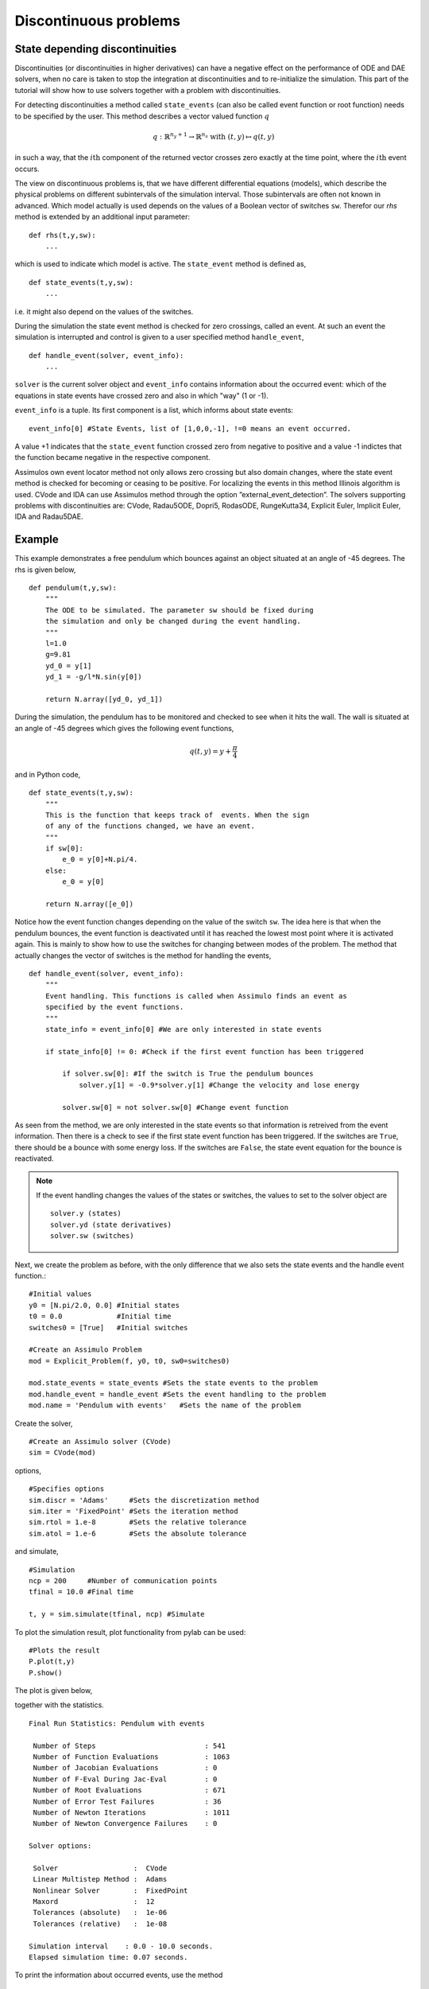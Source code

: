 
Discontinuous problems
===============================

State depending discontinuities
-------------------------------

Discontinuities (or discontinuities in higher derivatives) can have a negative effect on the performance of ODE and DAE solvers, when no care is taken to stop the integration at discontinuities and to re-initialize the simulation. This part of the tutorial will show how to use solvers together with a problem with discontinuities.

For detecting discontinuities a method called ``state_events`` (can also be called event function or root function) needs to be specified by the user. This method describes a vector valued function :math:`q` 

.. math::

	q: \mathbb{R}^{n_y+1} \rightarrow \mathbb{R}^{n_s} \textrm{ with } (t,y) \mapsto q(t,y)

in such a way, that the :math:`i\mathrm{th}` component of the returned vector crosses zero exactly at the time point, where the :math:`i\mathrm{th}` event occurs.

The view on discontinuous problems is, that we have different differential equations (models), which describe the physical problems on different subintervals of the simulation interval. Those subintervals are often not known in advanced. Which model actually is used depends on the values of a Boolean vector of switches ``sw``. Therefor our *rhs* method is extended by an additional input parameter::

    def rhs(t,y,sw):
        ...
        
which is used to indicate which model is active. The ``state_event`` method is defined as, ::

    def state_events(t,y,sw):
        ...

i.e. it might also depend on the values of the switches.

During the simulation the state event method is checked for zero crossings, called an event. At such an event the simulation is interrupted and control is given 
to a user specified method ``handle_event``, ::

    def handle_event(solver, event_info):
        ...
        
``solver`` is the current solver object and ``event_info`` contains information about the occurred event: which of the equations in state events have crossed zero and also in which "way" (1 or -1). 

``event_info`` is a tuple. Its first component is a list, which informs about state events::

    event_info[0] #State Events, list of [1,0,0,-1], !=0 means an event occurred.

A value +1 indicates that the ``state_event`` function crossed zero from negative to positive and a value -1 indictes that the 
function became negative in the respective component.

Assimulos own event locator method not only allows zero crossing but also domain changes, where the state event method is checked for becoming or ceasing to be positive. For localizing the events in this method Illinois algorithm is used. CVode and IDA can use Assimulos method through the option ”external_event_detection”. The solvers supporting problems with discontinuities are: CVode, Radau5ODE, Dopri5, RodasODE, RungeKutta34, Explicit Euler, Implicit Euler, IDA and Radau5DAE.


Example
------------------

This example demonstrates a free pendulum which bounces against an object situated at an angle of -45 degrees. The rhs is given below, ::

    def pendulum(t,y,sw):
        """
        The ODE to be simulated. The parameter sw should be fixed during 
        the simulation and only be changed during the event handling.
        """
        l=1.0
        g=9.81
        yd_0 = y[1]
        yd_1 = -g/l*N.sin(y[0])
            
        return N.array([yd_0, yd_1])


During the simulation, the pendulum has to be monitored and checked to see when it hits the wall. The wall is situated at an angle of -45 degrees which gives the following event functions,

.. math::
    
    q(t,y)=y+\frac{\pi}{4} 
    
and in Python code, ::

    def state_events(t,y,sw):
        """
        This is the function that keeps track of  events. When the sign
        of any of the functions changed, we have an event.
        """
        if sw[0]:
            e_0 = y[0]+N.pi/4.
        else:
            e_0 = y[0]

        return N.array([e_0])

Notice how the event function changes depending on the value of the switch ``sw``. The idea here is that when the pendulum bounces, the event function is deactivated until it has reached the lowest most point where it is activated again. This is mainly to show how to use the switches for changing between modes of the problem. The method that actually changes the vector of switches is the method for handling the events, ::


    def handle_event(solver, event_info):
        """
        Event handling. This functions is called when Assimulo finds an event as
        specified by the event functions.
        """
        state_info = event_info[0] #We are only interested in state events 

        if state_info[0] != 0: #Check if the first event function has been triggered
            
            if solver.sw[0]: #If the switch is True the pendulum bounces
                solver.y[1] = -0.9*solver.y[1] #Change the velocity and lose energy
                
            solver.sw[0] = not solver.sw[0] #Change event function

As seen from the method, we are only interested in the state events so that information is retreived from the event information. Then there is a check to see if the first state event function has been triggered. If the switches are ``True``, there should be a bounce with some energy loss. If the switches are ``False``, the state event equation for the bounce is reactivated.

.. note::

    If the event handling changes the values of the states or switches, the values to set to the solver object are ::
    
        solver.y (states)
        solver.yd (state derivatives)
        solver.sw (switches)

Next, we create the problem as before, with the only difference that we also sets the state events and the handle event function.::

    #Initial values
    y0 = [N.pi/2.0, 0.0] #Initial states
    t0 = 0.0             #Initial time
    switches0 = [True]   #Initial switches

    #Create an Assimulo Problem
    mod = Explicit_Problem(f, y0, t0, sw0=switches0)
        
    mod.state_events = state_events #Sets the state events to the problem
    mod.handle_event = handle_event #Sets the event handling to the problem
    mod.name = 'Pendulum with events'   #Sets the name of the problem

Create the solver, ::

    #Create an Assimulo solver (CVode)
    sim = CVode(mod)
    
options, ::

    #Specifies options 
    sim.discr = 'Adams'     #Sets the discretization method
    sim.iter = 'FixedPoint' #Sets the iteration method
    sim.rtol = 1.e-8        #Sets the relative tolerance
    sim.atol = 1.e-6        #Sets the absolute tolerance
    
and simulate, ::

    #Simulation
    ncp = 200     #Number of communication points
    tfinal = 10.0 #Final time
    
    t, y = sim.simulate(tfinal, ncp) #Simulate

To plot the simulation result, plot functionality from pylab can be used::

    #Plots the result
    P.plot(t,y)
    P.show()

The plot is given below,

.. image:: tutorialCVodeDiscPlot.svg
   :align: center
   :scale: 50 %

together with the statistics. ::

    Final Run Statistics: Pendulum with events

     Number of Steps                          : 541
     Number of Function Evaluations           : 1063
     Number of Jacobian Evaluations           : 0
     Number of F-Eval During Jac-Eval         : 0
     Number of Root Evaluations               : 671
     Number of Error Test Failures            : 36
     Number of Newton Iterations              : 1011
     Number of Newton Convergence Failures    : 0
     
    Solver options:

     Solver                  :  CVode
     Linear Multistep Method :  Adams
     Nonlinear Solver        :  FixedPoint
     Maxord                  :  12
     Tolerances (absolute)   :  1e-06
     Tolerances (relative)   :  1e-08
    
    Simulation interval    : 0.0 - 10.0 seconds.
    Elapsed simulation time: 0.07 seconds.

To print the information about occurred events, use the method ::

    sim.print_event_data()
    
Which prints. ::

    Time, t = 7.795457e-01
      Event info,  [[-1], False]
    Time, t = 9.832279e-01
      Event info,  [[1], False]
    Time, t = 2.336938e+00
      Event info,  [[-1], False]
    Time, t = 2.557287e+00
      Event info,  [[1], False]
    Time, t = 3.903298e+00
      Event info,  [[-1], False]
    Time, t = 4.140730e+00
      Event info,  [[1], False]
    Time, t = 5.485752e+00
      Event info,  [[-1], False]
    Time, t = 5.740509e+00
      Event info,  [[1], False]
    Time, t = 7.089163e+00
      Event info,  [[-1], False]
    Time, t = 7.361299e+00
      Event info,  [[1], False]
    Time, t = 8.716797e+00
      Event info,  [[-1], False]
    Time, t = 9.006179e+00
      Event info,  [[1], False]
    Number of events:  12

For the complete example, :download:`tutorialCVodeDisc.py`
